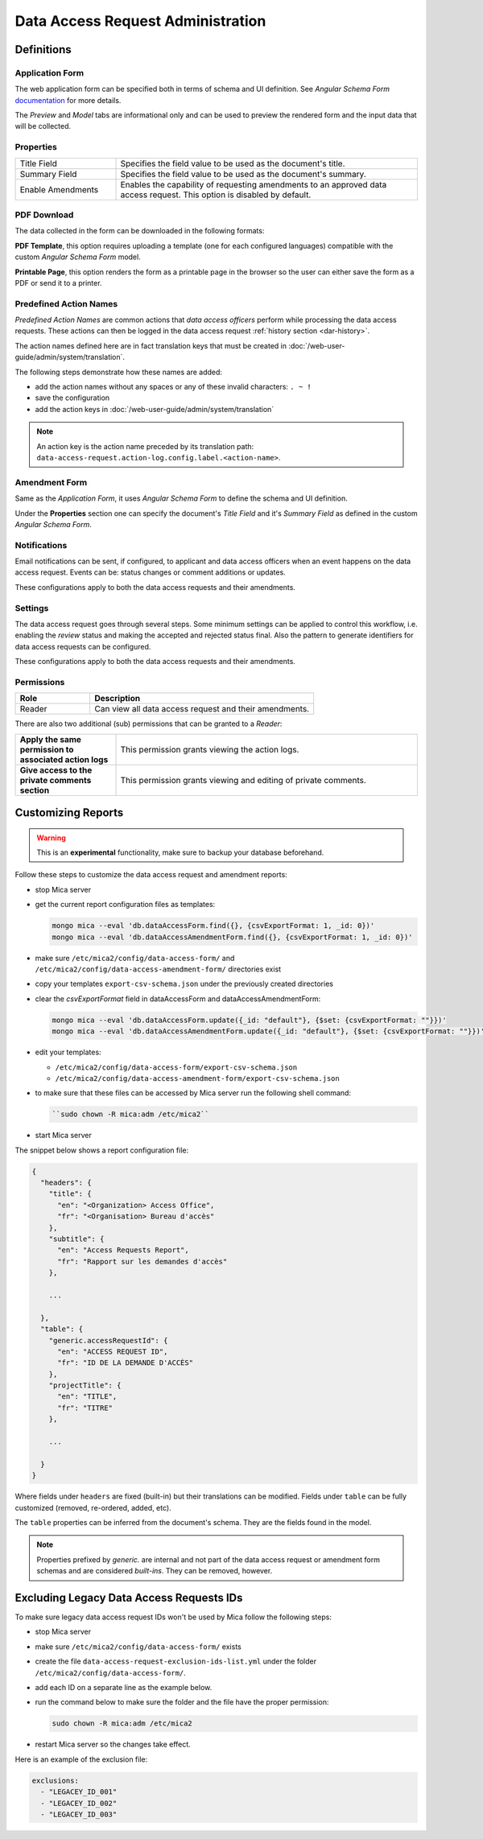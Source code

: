 Data Access Request Administration
##################################

Definitions
-----------

Application Form
****************

The web application form can be specified both in terms of schema and UI
definition. See *Angular Schema Form* `documentation <https://github.com/json-schema-form/angular-schema-form/blob/master/docs/index.md>`_ for more details.

The *Preview* and *Model* tabs are informational only and can be used to
preview the rendered form and the input data that will be collected.

Properties
**********

.. list-table::
  :widths: 25 75

  * - Title Field
    - Specifies the field value to be used as the document's title.
  * - Summary Field
    - Specifies the field value to be used as the document's summary.
  * - Enable Amendments
    - Enables the capability of requesting amendments to an approved data access request. This option is disabled by default.

PDF Download
************

The data collected in the form can be downloaded in the following formats:

**PDF Template**, this option requires uploading a template (one for each
configured languages) compatible with the custom *Angular Schema Form* model.

**Printable Page**, this option renders the form as a printable page in the browser so the user can either save the form as a PDF or send it to a printer.

.. _dar-predefined-action-logs:

Predefined Action Names
***********************

*Predefined Action Names* are common actions that *data access officers* perform while processing the data access requests. These actions can then be logged in the data access request :ref:`history section <dar-history>`.

The action names defined here are in fact translation keys that must be created in :doc:`/web-user-guide/admin/system/translation`.

The following steps demonstrate how these names are added:

- add the action names without any spaces or any of these invalid characters: ``. ~ !``
- save the configuration
- add the action keys in :doc:`/web-user-guide/admin/system/translation`

.. note::

  An action key is the action name preceded by its translation path: ``data-access-request.action-log.config.label.<action-name>``.

Amendment Form
**************

Same as the *Application Form*, it uses *Angular Schema Form* to define the
schema and UI definition.

Under the **Properties** section one can specify the document's *Title Field*
and it's *Summary Field* as defined in the custom *Angular Schema Form*.

Notifications
*************

Email notifications can be sent, if configured, to applicant and data access
officers when an event happens on the data access request. Events can be:
status changes or comment additions or updates.

These configurations apply to both the data access requests and their
amendments.

Settings
********

The data access request goes through several steps. Some minimum settings can
be applied to control this workflow, i.e. enabling the *review* status and
making the accepted and rejected status final. Also the pattern to generate
identifiers for data access requests can be configured.

These configurations apply to both the data access requests and their
amendments.

.. _dar-permissions:

Permissions
***********

.. list-table::
  :widths: 25 75
  :header-rows: 1

  * - Role
    - Description
  * - Reader
    - Can view all data access request and their amendments.

There are also two additional (sub) permissions that can be granted to a *Reader*:


.. list-table::
  :widths: 25 75

  * - **Apply the same permission to associated action logs**
    - This permission grants viewing the action logs.
  * - **Give access to the private comments section**
    - This permission grants viewing and editing of private comments.

Customizing Reports
-------------------

.. warning::
  This is an **experimental** functionality, make sure to backup your database beforehand.



Follow these steps to customize the data access request and amendment reports:

- stop Mica server
- get the current report configuration files as templates:

  .. code-block:: bash

    mongo mica --eval 'db.dataAccessForm.find({}, {csvExportFormat: 1, _id: 0})'
    mongo mica --eval 'db.dataAccessAmendmentForm.find({}, {csvExportFormat: 1, _id: 0})'

- make sure ``/etc/mica2/config/data-access-form/`` and ``/etc/mica2/config/data-access-amendment-form/``  directories exist
- copy your templates ``export-csv-schema.json`` under the previously created directories

- clear the `csvExportFormat` field in dataAccessForm and dataAccessAmendmentForm:

  .. code-block:: bash

    mongo mica --eval 'db.dataAccessForm.update({_id: "default"}, {$set: {csvExportFormat: ""}})'
    mongo mica --eval 'db.dataAccessAmendmentForm.update({_id: "default"}, {$set: {csvExportFormat: ""}})'

- edit your templates:

  - ``/etc/mica2/config/data-access-form/export-csv-schema.json``
  - ``/etc/mica2/config/data-access-amendment-form/export-csv-schema.json``

- to make sure that these files can be accessed by Mica server run the following shell command:

  .. code-block:: bash

    ``sudo chown -R mica:adm /etc/mica2``

- start Mica server

The snippet below shows a report configuration file:

.. code-block:: json

  {
    "headers": {
      "title": {
        "en": "<Organization> Access Office",
        "fr": "<Organisation> Bureau d'accès"
      },
      "subtitle": {
        "en": "Access Requests Report",
        "fr": "Rapport sur les demandes d'accès"
      },

      ...

    },
    "table": {
      "generic.accessRequestId": {
        "en": "ACCESS REQUEST ID",
        "fr": "ID DE LA DEMANDE D'ACCÈS"
      },
      "projectTitle": {
        "en": "TITLE",
        "fr": "TITRE"
      },

      ...

    }
  }


Where fields under ``headers`` are fixed (built-in) but their translations can
be modified. Fields under ``table`` can be fully customized (removed, re-ordered, added, etc).

The ``table`` properties can be inferred from the document's schema. They are
the fields found in the model.

.. note::

  Properties prefixed by *generic.* are internal and not part of the data access request or amendment form schemas and are considered `built-ins`.
  They can be removed, however.


Excluding Legacy Data Access Requests IDs
-----------------------------------------

To make sure legacy data access request IDs won't be used by Mica follow the following steps:

- stop Mica server
- make sure ``/etc/mica2/config/data-access-form/`` exists
- create the file ``data-access-request-exclusion-ids-list.yml`` under the folder ``/etc/mica2/config/data-access-form/``.
- add each ID on a separate line as the example below.
- run the command below to make sure the folder and the file have the proper permission:

  .. code-block:: bash

    sudo chown -R mica:adm /etc/mica2

- restart Mica server so the changes take effect.

Here is an example of the exclusion file:

.. code-block:: yaml

  exclusions:
    - "LEGACEY_ID_001"
    - "LEGACEY_ID_002"
    - "LEGACEY_ID_003"

